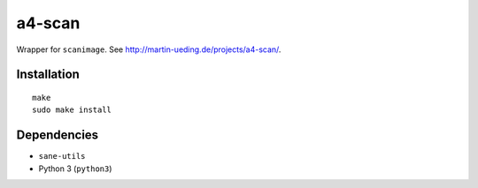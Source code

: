 .. Copyright © 2013 Martin Ueding <dev@martin-ueding.de>

#######
a4-scan
#######

Wrapper for ``scanimage``. See http://martin-ueding.de/projects/a4-scan/.

Installation
============

::

    make
    sudo make install

Dependencies
============

- ``sane-utils``
- Python 3 (``python3``)
